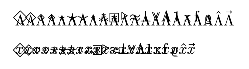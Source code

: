 #set page(width: auto, height: auto, margin: 1em)
#let test-accents = (
  sym.diamond.stroked,
  sym.diamond.stroked.medium,
  sym.diamond.stroked.small,
  sym.diamond.stroked.dot,
  sym.star.op,
  sym.star.filled,
  sym.star.stroked,
  sym.lozenge.stroked.small,
  sym.ast.triple,
  sym.ast.square,
  sym.triangle.stroked.small.r,
  sym.approx,
  sym.bot,
  sym.or.double,
  sym.Lambda,
  "1",
  "x",
  "f",
  sym.rho.alt,
  sym.hat,
  sym.arrow,
)

#for a in test-accents {
  $accent(Lambda, #a)$
}

#for a in test-accents {
  $accent(x, #a)$
}
